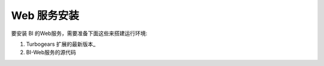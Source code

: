 .. i18n: .. _install-web-interface:
.. i18n: 
.. i18n: Installing Web Interface
.. i18n: ========================
..

.. _install-web-interface:

Web 服务安装
========================

.. i18n: To install the BI Web Interface you need:
..

要安装 BI 的Web服务，需要准备下面这些来搭建运行环境:

.. i18n: #. The latest version of Turbogears_
.. i18n: 
.. i18n: #. The BI-web Client source code
..

#. Turbogears 扩展的最新版本_

#. BI-Web服务的源代码

.. i18n: To use the Web Client the server must be running.
..

 　

.. i18n: .. _Turbogears: http://www.turbogears.org/
..

.. _Turbogears: http://www.turbogears.org/
